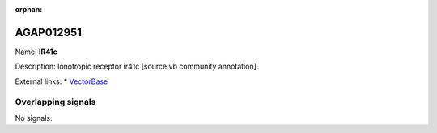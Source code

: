 :orphan:

AGAP012951
=============



Name: **IR41c**

Description: Ionotropic receptor ir41c [source:vb community annotation].

External links:
* `VectorBase <https://www.vectorbase.org/Anopheles_gambiae/Gene/Summary?g=AGAP012951>`_

Overlapping signals
-------------------



No signals.


